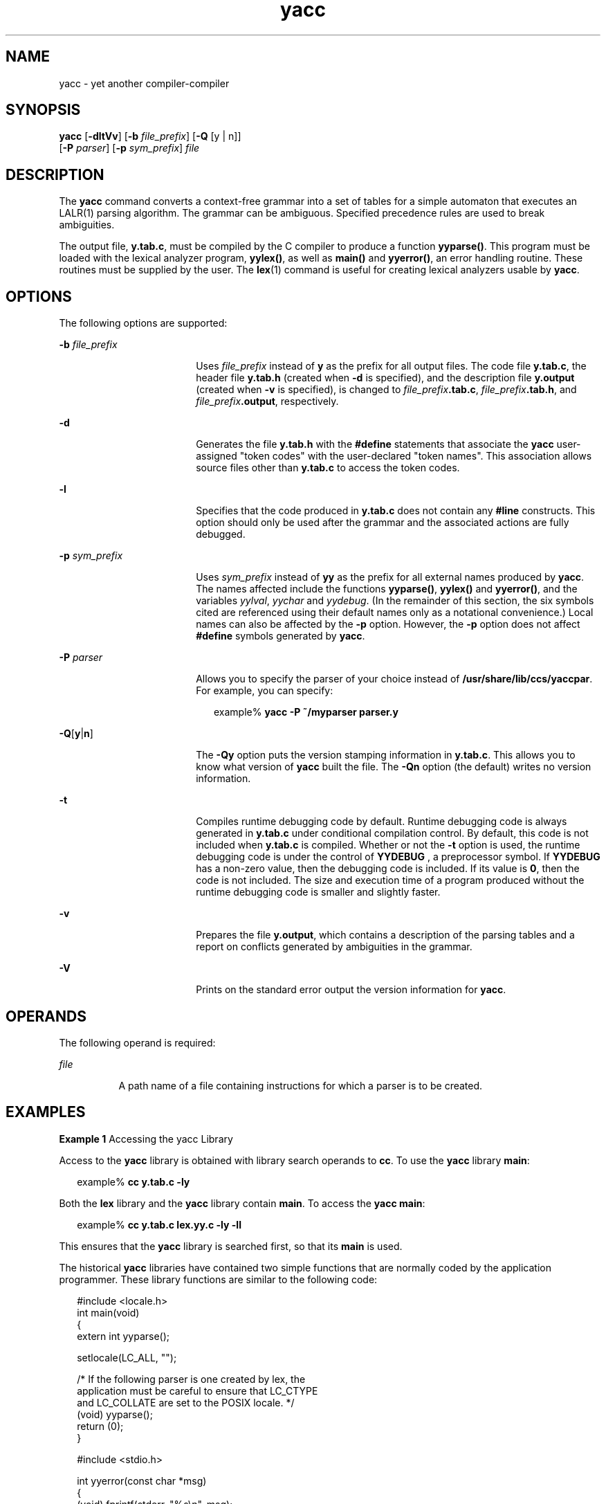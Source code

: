 '\" te
.\" Copyright 1989 AT&T
.\" Copyright (c) 2009, Sun Microsystems, Inc.  All Rights Reserved
.\" Portions Copyright (c) 1992, X/Open Company Limited  All Rights Reserved
.\"
.\" Sun Microsystems, Inc. gratefully acknowledges The Open Group for
.\" permission to reproduce portions of its copyrighted documentation.
.\" Original documentation from The Open Group can be obtained online
.\" at http://www.opengroup.org/bookstore/.
.\"
.\" The Institute of Electrical and Electronics Engineers and The Open Group,
.\" have given us permission to reprint portions of their documentation.
.\"
.\" In the following statement, the phrase "this text" refers to portions
.\" of the system documentation.
.\"
.\" Portions of this text are reprinted and reproduced in electronic form in
.\" the Sun OS Reference Manual, from IEEE Std 1003.1, 2004 Edition, Standard
.\" for Information Technology -- Portable Operating System Interface (POSIX),
.\" The Open Group Base Specifications Issue 6, Copyright (C) 2001-2004 by the
.\" Institute of Electrical and Electronics Engineers, Inc and The Open Group.
.\" In the event of any discrepancy between these versions and the original
.\" IEEE and The Open Group Standard, the original IEEE and The Open Group
.\" Standard is the referee document.
.\"
.\" The original Standard can be obtained online at
.\" http://www.opengroup.org/unix/online.html.
.\"
.\" This notice shall appear on any product containing this material.
.\"
.\" CDDL HEADER START
.\"
.\" The contents of this file are subject to the terms of the
.\" Common Development and Distribution License (the "License").
.\" You may not use this file except in compliance with the License.
.\"
.\" You can obtain a copy of the license at usr/src/OPENSOLARIS.LICENSE
.\" or http://www.opensolaris.org/os/licensing.
.\" See the License for the specific language governing permissions
.\" and limitations under the License.
.\"
.\" When distributing Covered Code, include this CDDL HEADER in each
.\" file and include the License file at usr/src/OPENSOLARIS.LICENSE.
.\" If applicable, add the following below this CDDL HEADER, with the
.\" fields enclosed by brackets "[]" replaced with your own identifying
.\" information: Portions Copyright [yyyy] [name of copyright owner]
.\"
.\" CDDL HEADER END
.TH yacc 1 "24 Aug 2009" "SunOS 5.11" "User Commands"
.SH NAME
yacc \- yet another compiler-compiler
.SH SYNOPSIS
.LP
.nf
\fByacc\fR [\fB-dltVv\fR] [\fB-b\fR \fIfile_prefix\fR] [\fB-Q\fR [y | n]]
      [\fB-P\fR \fIparser\fR] [\fB-p\fR \fIsym_prefix\fR] \fIfile\fR
.fi

.SH DESCRIPTION
.sp
.LP
The
.B yacc
command converts a context-free grammar into a set of tables
for a simple automaton that executes an LALR(1) parsing algorithm. The
grammar can be ambiguous. Specified precedence rules are used to break
ambiguities.
.sp
.LP
The output file,
.BR y.tab.c ,
must be compiled by the C compiler to
produce a function
.BR yyparse() .
This program must be loaded with the
lexical analyzer program,
.BR yylex() ,
as well as
.B main()
and
.BR yyerror() ,
an error handling routine. These routines must be supplied
by the user. The
.BR lex (1)
command is useful for creating lexical
analyzers usable by
.BR yacc .
.SH OPTIONS
.sp
.LP
The following options are supported:
.sp
.ne 2
.mk
.na
\fB-b\fR \fIfile_prefix\fR
.ad
.RS 18n
.rt
Uses \fIfile_prefix\fR instead of \fBy\fR as the prefix for all output
files. The code file
.BR y.tab.c ,
the header file
.B y.tab.h
(created
when
.B -d
is specified), and the description file \fBy.output\fR
(created when
.B -v
is specified), is changed to
\fIfile_prefix\fB\&.tab.c\fR, \fIfile_prefix\fB\&.tab.h\fR, and
\fIfile_prefix\fB\&.output\fR, respectively.
.RE

.sp
.ne 2
.mk
.na
.B -d
.ad
.RS 18n
.rt
Generates the file
.B y.tab.h
with the \fB#define\fR statements that
associate the \fByacc\fR user-assigned "token codes" with the user-declared
"token names". This association allows source files other than \fBy.tab.c\fR
to access the token codes.
.RE

.sp
.ne 2
.mk
.na
.B -l
.ad
.RS 18n
.rt
Specifies that the code produced in
.B y.tab.c
does not contain any
\fB#line\fR constructs. This option should only be used after the grammar
and the associated actions are fully debugged.
.RE

.sp
.ne 2
.mk
.na
\fB-p\fR \fIsym_prefix\fR
.ad
.RS 18n
.rt
Uses \fIsym_prefix\fR instead of \fByy\fR as the prefix for all external
names produced by
.BR yacc .
The names affected include the functions
.BR yyparse() ,
\fByylex()\fR and
.BR yyerror() ,
and the variables
.IR yylval ,
\fIyychar\fR and
.IR yydebug .
(In the remainder of this
section, the six symbols cited are referenced using their default names only
as a notational convenience.) Local names can also be affected by the
\fB-p\fR option. However, the \fB-p\fR option does not affect \fB#define\fR
symbols generated by
.BR yacc .
.RE

.sp
.ne 2
.mk
.na
\fB-P\fR \fIparser\fR
.ad
.RS 18n
.rt
Allows you to specify the parser of your choice instead of
.BR /usr/share/lib/ccs/yaccpar .
For example, you can specify:
.sp
.in +2
.nf
example% \fByacc -P ~/myparser parser.y\fR
.fi
.in -2
.sp

.RE

.sp
.ne 2
.mk
.na
\fB-Q\fR[\fBy\fR|\fBn\fR]\fR
.ad
.RS 18n
.rt
The
.B -Qy
option puts the version stamping information in
.BR y.tab.c .
This allows you to know what version of
.B yacc
built the
file. The
.B -Qn
option (the default) writes no version information.
.RE

.sp
.ne 2
.mk
.na
.B -t
.ad
.RS 18n
.rt
Compiles runtime debugging code by default. Runtime debugging code is
always generated in
.B y.tab.c
under conditional compilation control. By
default, this code is not included when
.B y.tab.c
is compiled. Whether
or not the
.B -t
option is used, the runtime debugging code is under the
control of
.B YYDEBUG
, a preprocessor symbol. If
.B YYDEBUG
has a
non-zero value, then the debugging code is included. If its value is
.BR 0 ,
then the code is not included. The size and execution time of a
program produced without the runtime debugging code is smaller and slightly
faster.
.RE

.sp
.ne 2
.mk
.na
.B -v
.ad
.RS 18n
.rt
Prepares the file
.BR y.output ,
which contains a description of the
parsing tables and a report on conflicts generated by ambiguities in the
grammar.
.RE

.sp
.ne 2
.mk
.na
.B -V
.ad
.RS 18n
.rt
Prints on the standard error output the version information for
.BR yacc .
.RE

.SH OPERANDS
.sp
.LP
The following operand is required:
.sp
.ne 2
.mk
.na
\fIfile\fR
.ad
.RS 8n
.rt
A path name of a file containing instructions for which a parser is to be
created.
.RE

.SH EXAMPLES
.LP
\fBExample 1\fR Accessing the yacc Library
.sp
.LP
Access to the
.B yacc
library is obtained with library search operands
to
.BR cc .
To use the
.B yacc
library
.BR main :

.sp
.in +2
.nf
example% \fBcc y.tab.c -ly\fR
.fi
.in -2
.sp

.sp
.LP
Both the
.B lex
library and the
.B yacc
library contain
.BR main .
To access the
.BR "yacc main" :

.sp
.in +2
.nf
example% \fBcc y.tab.c lex.yy.c -ly -ll\fR
.fi
.in -2
.sp

.sp
.LP
This ensures that the
.B yacc
library is searched first, so that its
\fBmain\fR is used.

.sp
.LP
The historical
.B yacc
libraries have contained two simple functions
that are normally coded by the application programmer. These library
functions are similar to the following code:

.sp
.in +2
.nf
#include <locale.h>
int main(void)
{
        extern int yyparse();

        setlocale(LC_ALL, "");

        /* If the following parser is one created by lex, the
           application must be careful to ensure that LC_CTYPE
           and LC_COLLATE are set to the POSIX locale.  */
        (void) yyparse();
        return (0);
}

#include <stdio.h>

int yyerror(const char *msg)
{
        (void) fprintf(stderr, "%s\en", msg);
        return (0);
}
.fi
.in -2

.SH ENVIRONMENT VARIABLES
.sp
.LP
See
.BR environ (5)
for descriptions of the following environment
variables that affect the execution of
.BR yacc :
.BR LANG ,
.BR LC_ALL ,
.BR LC_CTYPE ,
.BR LC_MESSAGES ,
and
.BR NLSPATH .
.sp
.LP
\fByacc\fR can handle characters from \fBEUC\fR primary and supplementary
codesets as one-token symbols.
.B EUC
codes can only be single character
quoted terminal symbols.
.B yacc
expects
.B yylex()
to return a wide
character (\fBwchar_t\fR) value for these one-token symbols.
.SH EXIT STATUS
.sp
.LP
The following exit values are returned:
.sp
.ne 2
.mk
.na
.B 0
.ad
.RS 6n
.rt
Successful completion.
.RE

.sp
.ne 2
.mk
.na
.B >0
.ad
.RS 6n
.rt
An error occurred.
.RE

.SH FILES
.sp
.ne 2
.mk
.na
.B y.output
.ad
.RS 14n
.rt
state transitions of the generated parser
.RE

.sp
.ne 2
.mk
.na
.B y.tab.c
.ad
.RS 14n
.rt
source code of the generated parser
.RE

.sp
.ne 2
.mk
.na
.B y.tab.h
.ad
.RS 14n
.rt
header file for the generated parser
.RE

.sp
.ne 2
.mk
.na
.B yacc.acts
.ad
.RS 14n
.rt
temporary file
.RE

.sp
.ne 2
.mk
.na
.B yacc.debug
.ad
.RS 14n
.rt
temporary file
.RE

.sp
.ne 2
.mk
.na
.B yacc.tmp
.ad
.RS 14n
.rt
temporary file
.RE

.sp
.ne 2
.mk
.na
.B yaccpar
.ad
.RS 14n
.rt
parser prototype for C programs
.RE

.SH ATTRIBUTES
.sp
.LP
See
.BR attributes (5)
for descriptions of the following attributes:
.sp

.sp
.TS
tab() box;
cw(2.75i) |cw(2.75i)
lw(2.75i) |lw(2.75i)
.
ATTRIBUTE TYPEATTRIBUTE VALUE
_
AvailabilitySUNWbtool
_
Interface StabilityCommitted
_
StandardSee \fBstandards\fR(5).
.TE

.SH SEE ALSO
.sp
.LP
.BR lex (1),
.BR attributes (5),
.BR environ (5),
.BR standards (5)
.SH DIAGNOSTICS
.sp
.LP
The number of reduce-reduce and shift-reduce conflicts is reported on the
standard error output. A more detailed report is found in the \fBy.output\fR
file. Similarly, if some rules are not reachable from the start symbol, this
instance is also reported.
.SH NOTES
.sp
.LP
Because file names are fixed, at most one
.B yacc
process can be active
in a given directory at a given time.
.sp
.LP
Users are encouraged to avoid using
.B $
as part of any identifier
name.
